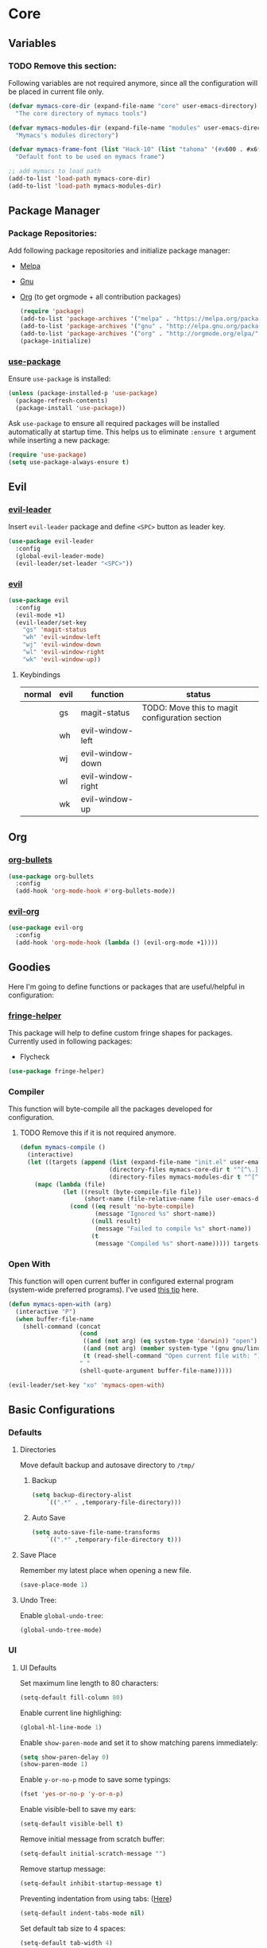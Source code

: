 * Core
** Variables
*** TODO Remove this section:
    Following variables are not required anymore, since all the configuration
    will be placed in current file only.

    #+BEGIN_SRC emacs-lisp
      (defvar mymacs-core-dir (expand-file-name "core" user-emacs-directory)
        "The core directory of mymacs tools")

      (defvar mymacs-modules-dir (expand-file-name "modules" user-emacs-directory)
        "Mymacs's modules directory")

      (defvar mymacs-frame-font (list "Hack-10" (list "tahoma" '(#x600 . #x6ff)))
        "Default font to be used on mymacs frame")

      ;; add mymacs to load path
      (add-to-list 'load-path mymacs-core-dir)
      (add-to-list 'load-path mymacs-modules-dir)
    #+END_SRC

** Package Manager
*** Package Repositories:
    Add following package repositories and initialize package manager:
    - [[http://melpa.org/][Melpa]]
    - [[http://elpa.gnu.org][Gnu]]
    - [[http://orgmode.org/elpa.html][Org]] (to get orgmode + all contribution packages)

     #+BEGIN_SRC emacs-lisp
       (require 'package)
       (add-to-list 'package-archives '("melpa" . "https://melpa.org/packages/"))
       (add-to-list 'package-archives '("gnu" . "http://elpa.gnu.org/packages/")) 
       (add-to-list 'package-archives '("org" . "http://orgmode.org/elpa/") t)
       (package-initialize)
     #+END_SRC
*** [[https://github.com/jwiegley/use-package][use-package]]
    Ensure =use-package= is installed:
    #+BEGIN_SRC emacs-lisp
      (unless (package-installed-p 'use-package)
        (package-refresh-contents)
        (package-install 'use-package))
    #+END_SRC
    Ask =use-package= to ensure all required packages will be installed
    automatically at startup time. This helps us to eliminate =:ensure t=
    argument while inserting a new package:
    #+BEGIN_SRC emacs-lisp
      (require 'use-package)
      (setq use-package-always-ensure t)
    #+END_SRC
** Evil
*** [[https://github.com/cofi/evil-leader][evil-leader]] 
    Insert =evil-leader= package and define =<SPC>= button as leader key.
    #+BEGIN_SRC emacs-lisp
      (use-package evil-leader
        :config
        (global-evil-leader-mode)
        (evil-leader/set-leader "<SPC>"))
    #+END_SRC
*** [[https://github.com/emacs-evil/evil][evil]]
    #+BEGIN_SRC emacs-lisp
      (use-package evil
        :config
        (evil-mode +1)
        (evil-leader/set-key
          "gs" 'magit-status
          "wh" 'evil-window-left
          "wj" 'evil-window-down
          "wl" 'evil-window-right
          "wk" 'evil-window-up))
    #+END_SRC
**** Keybindings
     | normal | evil | function          | status                                         |
     |--------+------+-------------------+------------------------------------------------|
     |        | gs   | magit-status      | TODO: Move this to magit configuration section |
     |        | wh   | evil-window-left  |                                                |
     |        | wj   | evil-window-down  |                                                |
     |        | wl   | evil-window-right |                                                |
     |        | wk   | evil-window-up    |                                                |
** Org
*** [[https://github.com/sabof/org-bullets][org-bullets]]
    #+BEGIN_SRC emacs-lisp
      (use-package org-bullets
        :config
        (add-hook 'org-mode-hook #'org-bullets-mode))
    #+END_SRC
*** [[https://github.com/edwtjo/evil-org-mode][evil-org]] 
    #+BEGIN_SRC emacs-lisp
      (use-package evil-org
        :config
        (add-hook 'org-mode-hook (lambda () (evil-org-mode +1))))
    #+END_SRC

** Goodies
   Here I'm going to define functions or packages that are useful/helpful in
   configuration:
*** [[https://github.com/nschum/fringe-helper.el][fringe-helper]] 
    This package will help to define custom fringe shapes for packages. Currently
    used in following packages:
    - Flycheck
   #+BEGIN_SRC emacs-lisp
     (use-package fringe-helper)
   #+END_SRC
*** Compiler
    This function will byte-compile all the packages developed for configuration.
**** TODO Remove this if it is not required anymore.
     #+BEGIN_SRC emacs-lisp
       (defun mymacs-compile ()
         (interactive)
         (let ((targets (append (list (expand-file-name "init.el" user-emacs-directory))
                                (directory-files mymacs-core-dir t "^[^\.].+\.el$")
                                (directory-files mymacs-modules-dir t "^[^\.].+\.el$"))))
           (mapc (lambda (file)
                   (let ((result (byte-compile-file file))
                         (short-name (file-relative-name file user-emacs-directory)))
                     (cond ((eq result 'no-byte-compile)
                            (message "Ignored %s" short-name))
                           ((null result)
                            (message "Failed to compile %s" short-name))
                           (t
                            (message "Compiled %s" short-name))))) targets)))
     #+END_SRC
*** Open With
    This function will open current buffer in configured external program
    (system-wide preferred programs). I've used [[http://emacsredux.com/blog/2013/03/27/open-file-in-external-program/][this tip]] here.
    #+BEGIN_SRC emacs-lisp
      (defun mymacs-open-with (arg)
        (interactive "P")
        (when buffer-file-name
          (shell-command (concat
                          (cond
                           ((and (not arg) (eq system-type 'darwin)) "open")
                           ((and (not arg) (member system-type '(gnu gnu/linux gnu/kfreebsd))) "xdg-open")
                           (t (read-shell-command "Open current file with: ")))
                          " "
                          (shell-quote-argument buffer-file-name)))))

      (evil-leader/set-key "xo" 'mymacs-open-with)
    #+END_SRC
** Basic Configurations
*** Defaults
**** Directories
     Move default backup and autosave directory to =/tmp/=
***** Backup
      #+BEGIN_SRC emacs-lisp
        (setq backup-directory-alist
            `((".*" . ,temporary-file-directory)))
      #+END_SRC
***** Auto Save
      #+BEGIN_SRC emacs-lisp
        (setq auto-save-file-name-transforms
            `((".*" ,temporary-file-directory t)))
      #+END_SRC
**** Save Place
     Remember my latest place when opening a new file.
     #+BEGIN_SRC emacs-lisp
       (save-place-mode 1)
     #+END_SRC
**** Undo Tree:
     Enable =global-undo-tree=:
     #+BEGIN_SRC emacs-lisp
       (global-undo-tree-mode) 
     #+END_SRC
*** UI
**** UI Defaults
     Set maximum line length to 80 characters:
     #+BEGIN_SRC emacs-lisp
       (setq-default fill-column 80)
     #+END_SRC
     Enable current line highlighing:
     #+BEGIN_SRC emacs-lisp
        (global-hl-line-mode 1)
     #+END_SRC
     Enable =show-paren-mode= and set it to show matching parens immediately:
     #+BEGIN_SRC emacs-lisp
        (setq show-paren-delay 0)
        (show-paren-mode 1)
     #+END_SRC
     Enable =y-or-no-p= mode to save some typings:
     #+BEGIN_SRC emacs-lisp
       (fset 'yes-or-no-p 'y-or-n-p)
     #+END_SRC
     Enable visible-bell to save my ears:
     #+BEGIN_SRC emacs-lisp
      (setq-default visible-bell t)
     #+END_SRC
     Remove initial message from scratch buffer:
     #+BEGIN_SRC emacs-lisp
      (setq-default initial-scratch-message "")
     #+END_SRC
     Remove startup message:
     #+BEGIN_SRC emacs-lisp
      (setq-default inhibit-startup-message t)
     #+END_SRC
     Preventing indentation from using tabs: ([[http://ergoemacs.org/emacs/emacs_tabs_space_indentation_setup.html][Here]])
     #+BEGIN_SRC emacs-lisp
      (setq-default indent-tabs-mode nil)
     #+END_SRC
     Set default tab size to 4 spaces:
     #+BEGIN_SRC emacs-lisp
      (setq-default tab-width 4)
    #+END_SRC
**** Smooth Scrolling
     Move one line at a time using mouse cursor:
      #+BEGIN_SRC emacs-lisp
        (setq mouse-wheel-scroll-amount '(1 ((shift) . 1)))
      #+END_SRC
     Do not accelerate scrolling on mouse cursor:
      #+BEGIN_SRC emacs-lisp
        (setq mouse-wheel-progressive-speed nil)
      #+END_SRC
     Scroll window under the mouse cursor:
      #+BEGIN_SRC emacs-lisp
       (setq mouse-wheel-follow-mouse 't) 
      #+END_SRC
     Scroll one line at a time using keyboard:
      #+BEGIN_SRC emacs-lisp
       (setq scroll-step 1)
      #+END_SRC
***** Nice Scrolling:
      Prevent jumping when scrolling through margins:
      #+BEGIN_SRC emacs-lisp
       (setq scroll-margin 0)
      #+END_SRC
      Prevent recentering the pointer:
      #+BEGIN_SRC emacs-lisp
       (setq scroll-conservatively 100000) 
      #+END_SRC
      Preseve pointer position on scrolls:
      #+BEGIN_SRC emacs-lisp
       (setq scroll-preserve-screen-position 1) 
      #+END_SRC
**** [[https://emacs-doctor.com/emacs-strip-tease.html][Strip Emacs UI]] 
     Remove Scrollbar:
      #+BEGIN_SRC emacs-lisp
        (scroll-bar-mode 0)
      #+END_SRC
     Remove Toolbar:
      #+BEGIN_SRC emacs-lisp
        (tool-bar-mode 0)
      #+END_SRC
     Remove MenuBar:
      #+BEGIN_SRC emacs-lisp
        (menu-bar-mode 0)
      #+END_SRC
**** Mode Line:
     Show line number in the mode-line:
     #+BEGIN_SRC emacs-lisp
       (line-number-mode t)
     #+END_SRC
     Show column number in the mode-line:
      #+BEGIN_SRC emacs-lisp
        (column-number-mode t)
      #+END_SRC
     Show file size in the mode-line:
      #+BEGIN_SRC emacs-lisp
        (size-indication-mode t)
      #+END_SRC
**** [[http://pragmaticemacs.com/emacs/volatile-highlights/][Volatile Highlights]]
     Flash current changes on a block of text:
     #+BEGIN_SRC emacs-lisp
       (use-package volatile-highlights
         :config
         (volatile-highlights-mode t))
     #+END_SRC
**** [[https://github.com/TheBB/spaceline][Space Line]]
     Set a reach mode line like the one [[http://spacemacs.org][Spacemacs]] has:
     #+BEGIN_SRC emacs-lisp
       (use-package spaceline
         :config
         (require 'spaceline-config)
         (spaceline-emacs-theme))
     #+END_SRC
**** Theme
     Use [[https://github.com/bbatsov/zenburn-emacs][Zenburn]] theme:
     #+BEGIN_SRC emacs-lisp
       (use-package zenburn-theme
         :config
         (load-theme 'zenburn t))
     #+END_SRC
**** Font
     Define a function to font if it is possible (We are in a windowing system
     and the font is reachable):
     #+BEGIN_SRC emacs-lisp
       (defun mymacs/check-font-exists (font)
         "Check if FONT is installed on the system."
         (if (find-font (font-spec :name font))
             t
           nil))

       (defun mymacs/set-font (font &optional range)
         "Set FONT if it is installed or message otherwise."
         (when window-system
           (if (mymacs/check-font-exists font)
               (if range
                   (set-fontset-font "fontset-default" range font)
                 (set-frame-font font)) 
             (message "Font %s doesn't exists" font))))
     #+END_SRC
     Now iterate over user defined fonts and set them:
     #+BEGIN_SRC emacs-lisp
       (defun mymacs-set-user-fonts ()
         "Set user defined fonts from mymacs-frame-font."
         (interactive)

         (dolist (font mymacs-frame-font)
           (if (stringp font)
               (mymacs/set-font font))
           (if (listp font)
               (mymacs/set-font (nth 0 font) (nth 1 font)))))

       (mymacs-set-user-fonts)
     #+END_SRC
**** [[https://github.com/iqbalansari/emacs-emojify][Emojify]]
     #+BEGIN_SRC emacs-lisp
       (use-package emojify
         :config
         (add-hook 'after-init-hook #'global-emojify-mode))
     #+END_SRC
** Keybindings
   Global keybindings will be defined here (if they are not related to an
   specific external mode):
*** Helper functions
    Define an interactive function to kill current active buffer:
    #+BEGIN_SRC emacs-lisp
      (defun kill-current-buffer ()
        "Kill current buffer"
        (interactive)
        (kill-buffer (current-buffer)))
    #+END_SRC
*** Bindings
    #+BEGIN_SRC emacs-lisp
      (evil-leader/set-key
        "fs" 'save-buffer
        "w/" 'split-window-right
        "w-" 'split-window-below
        "wd" 'delete-window
        "bd" 'kill-current-buffer
        "ar" 'align-regexp)

      ;; Font size
      (global-set-key (kbd "C-+") 'text-scale-increase)
      (global-set-key (kbd "C--") 'text-scale-decrease)
    #+END_SRC
*** Help
    | normal | evil | function            | status |
    |--------+------+---------------------+--------|
    |        | fs   | save-buffer         |        |
    |        | w/   | split-window-right  |        |
    |        | w-   | split-window-below  |        |
    |        | wd   | delete-window       |        |
    |        | bd   | kill-current-buffer |        |
    |        | ar   | align-regexp        |        |
    | C-+    |      | text-scale-increase |        |
    | C--    |      | text-scale-decrease |        |
    
** Completions
*** Defaults
   Smart tab behaviour
   #+BEGIN_SRC emacs-lisp
     (setq tab-always-indent 'complete)
   #+END_SRC
*** [[http://company-mode.github.io/][Company]]
    Install company and configure it to reflect without any delays:
    #+BEGIN_SRC emacs-lisp
      (use-package company
        :config
        (setq
         company-minimum-prefix-length 0
         company-idle-delay 0
         company-dabbrev-downcase nil
         company-dabbrev-ignore-case nil
         company-dabbrev-code-other-buffers t
         company-tooltip-flip-when-above t
         company-frontends '(company-pseudo-tooltip-frontend company-echo-metadata-frontend)
         company-backends '(company-capf)
         company-global-modes '(not eshell-mode comint-mode erc-mode message-mode help-mode))

        (global-company-mode +1))
    #+END_SRC
*** [[https://github.com/Fuco1/smartparens][SmartParens]]
    Install smart parens and enable it globally:
    #+BEGIN_SRC emacs-lisp
      (use-package smartparens
        :config
        (smartparens-global-mode 1)
        (require 'smartparens-config))
    #+END_SRC
*** [[https://github.com/emacs-helm/helm/][Helm]]
    Install and enable helm globally:
    #+BEGIN_SRC emacs-lisp
      (use-package helm
        :demand t
        :init
        (setq helm-candidate-number-limit 50
              helm-display-header-line nil
              helm-ff-auto-update-initial-value nil
              helm-find-files-doc-header nil
              helm-split-window-in-side-p t
              helm-buffers-fuzzy-matching t
              helm-move-to-line-cycle-in-source t)

        :config
        (require 'helm-config)
        (helm-mode 1)

        (global-set-key (kbd "M-x") 'helm-M-x)
        (global-set-key (kbd "M-y") 'helm-show-kill-ring)
        (global-set-key (kbd "C-x b") 'helm-mini)
        (global-set-key (kbd "C-x C-b") 'helm-buffers-list)
        (global-set-key (kbd "C-x C-f") 'helm-find-files)
        (global-set-key (kbd "C-h f") 'helm-apropos)
        (global-set-key (kbd "C-h r") 'helm-info-emacs)

        (evil-leader/set-key
          "ff" 'helm-find-files
          "fr" 'helm-recentf
          ;; Needs ag (silver-searcher) to be installed
          "hp" 'helm-do-grep-ag
          "hf" 'helm-occur
          "hw" 'helm-wikipedia-suggest))
    #+END_SRC
**** Keybindings
     | normal  | evil | functions              | status |
     |---------+------+------------------------+--------|
     | M-x     |      | helm-M-x               |        |
     | M-y     |      | helm-show-kill-ring    |        |
     | C-x b   |      | helm-mini              |        |
     | C-x C-b |      | helm-buffers-list      |        |
     | C-x C-f | ff   | helm-find-files        |        |
     | C-h f   |      | helm-apropos           |        |
     | C-h r   |      | helm-info-emacs        |        |
     |         | fr   | helm-recentf           |        |
     |         | hp   | helm-do-grep-ag        |        |
     |         | hf   | helm-occur             |        |
     |         | hw   | helm-wikipedia-suggest |        |
**** Requirements
     - [[https://github.com/ggreer/the_silver_searcher][ag (the-silver-searcher)]]
*** [[https://github.com/areina/helm-dash][helm-dash]]
    Access [[https://kapeli.com/dash][dash]] (Cross OS) documents through helm:
    #+BEGIN_SRC emacs-lisp
      (use-package helm-dash
        :config
        (evil-leader/set-key "hd" 'helm-dash-at-point))
    #+END_SRC
**** Keybindings
     | normal | evil | functions          | status |
     |--------+------+--------------------+--------|
     |        | hd   | helm-dash-at-point |        | 
*** [[https://github.com/expez/company-quickhelp][company-quickhelp]]
    #+BEGIN_SRC emacs-lisp
      (use-package helm-dash
        :config
        (evil-leader/set-key "hd" 'helm-dash-at-point))
    #+END_SRC
*** [[https://github.com/joaotavora/yasnippet][Yasnippet]]
    Install and enable =yasnippet= in global mode:
    #+BEGIN_SRC emacs-lisp
      (use-package yasnippet
        :config
        (yas-global-mode 1)
        ;; Enable company backend
        (add-to-list 'company-backends '(company-yasnippet)))
    #+END_SRC
    Install =helm-c-yasnippet= to easily search in snippets. Using leader key
    for this propuse wasn't effective enough in evil mode, so I'll set a global
    keybinding for it:
    #+BEGIN_SRC emacs-lisp
      (use-package helm-c-yasnippet
        :config
        (global-set-key (kbd "C-c y") 'helm-yas-complete))
    #+END_SRC
** Navigation
*** [[http://emacsredux.com/blog/2015/07/19/ace-jump-mode-is-dead-long-live-avy/][Avy]]
    #+BEGIN_SRC emacs-lisp
      (use-package avy
        :config
        (evil-leader/set-key
          "<SPC>" 'avy-goto-word-or-subword-1))
    #+END_SRC
**** Keybindings
     | normal | evil  | functions                  | status |
     |--------+-------+----------------------------+--------|
     |        | <SPC> | avy-goto-word-or-subword-1 |        |
*** [[https://www.emacswiki.org/emacs/NeoTree#toc12][Neotree]]
    Define a function to collapse item in point in =neotree=. ([[https://github.com/syl20bnr/spacemacs/blob/bd7ef98e4c35fd87538dd2a81356cc83f5fd02f3/layers/%252Bspacemacs/spacemacs-ui-visual/funcs.el#L52][source]])
    #+BEGIN_SRC emacs-lisp
      (defun mymacs/neotree-collapse ()
        "Collapse a neotree node."
        (interactive)
        (let ((node (neo-buffer--get-filename-current-line)))
          (when node
            (when (file-directory-p node)
              (neo-buffer--set-expand node nil)
              (neo-buffer--refresh t))
            (when neo-auto-indent-point
              (neo-point-auto-indent)))))

      (defun mymacs/neotree-collapse-or-up ()
        "Collapse an expanded directory node or go to the parent node."
        (interactive)
        (let ((node (neo-buffer--get-filename-current-line)))
          (when node
            (if (file-directory-p node)
                (if (neo-buffer--expanded-node-p node)
                    (mymacs/neotree-collapse)
                  (neotree-select-up-node))
              (neotree-select-up-node)))))
    #+END_SRC
    Install [[https://github.com/domtronn/all-the-icons.el][all-the-icons]] package to use icon fonts for files:
    #+BEGIN_SRC emacs-lisp
      (use-package all-the-icons)
    #+END_SRC
    Install and config =neotree=:
    #+BEGIN_SRC emacs-lisp
      (use-package neotree
        :after all-the-icons
        :config
        (setq
         neo-theme (if (display-graphic-p) 'icons 'arrow)
         neo-autorefresh nil
         neo-mode-line-type 'none
         neo-window-width 25
         neo-banner-message nil
         neo-show-hidden-files nil
         neo-keymap-style 'concise
         neo-hidden-regexp-list
              '(;; vcs folders
                "^\\.\\(git\\|hg\\|svn\\)$"
                ;; compiled files
                "\\.\\(pyc\\|o\\|elc\\|lock\\|css.map\\)$"
                ;; generated files, caches or local pkgs
                "^\\(node_modules\\|vendor\\|.\\(project\\|cask\\|yardoc\\|sass-cache\\)\\)$"
                ;; org-mode folders
                "^\\.\\(sync\\|export\\|attach\\)$"
                "~$"
                "^#.*#$"))
        (evil-leader/set-key
          "ft" 'neotree-toggle)

        (evil-define-key 'normal neotree-mode-map (kbd "RET") 'neotree-enter)
        (evil-define-key 'normal neotree-mode-map (kbd "TAB") 'neotree-stretch-toggle)
        (evil-define-key 'normal neotree-mode-map (kbd "q") 'neotree-hide)
        (evil-define-key 'normal neotree-mode-map (kbd "l") 'neotree-enter)
        (evil-define-key 'normal neotree-mode-map (kbd "h") 'mymacs/neotree-collapse-or-up))
    #+END_SRC
**** Requirements
     - *All the icons font:*
       You can install them using =M-x all-the-icons-install-fonts RET= command.
**** Keybindings
     | normal | evil | functions                     | status |
     |--------+------+-------------------------------+--------|
     |        | ft   | neotree-toggle                |        |
     | RET    |      | neotree-enter                 |        |
     | TAB    |      | neotree-stretch-toggle        |        |
     | q      |      | neotree-hide                  |        |
     | l      |      | neotree-enter                 |        |
     | h      |      | mymacs/neotree-collapse-or-up |        |
*** [[https://github.com/Malabarba/beacon][Beacon]]
    #+BEGIN_SRC emacs-lisp
      (use-package beacon
        :config
        (beacon-mode +1))
    #+END_SRC
*** [[https://github.com/victorhge/iedit][IEdit]]
    Install and config =iedit=:
    #+BEGIN_SRC emacs-lisp
      (use-package iedit
        :config
        (evil-leader/set-key "se" 'iedit-mode))
    #+END_SRC
**** Keybinding
     | normal | evil | function   | status |
     |--------+------+------------+--------|
     |        | se   | iedit-mode |        |
*** [[https://github.com/redguardtoo/evil-matchit][evil-matchit]]
    #+BEGIN_SRC emacs-lisp
      (use-package evil-matchit
        :config
        (global-evil-matchit-mode 1))
    #+END_SRC
**** Keybindings
     | normal | evil | function          | status |
     |--------+------+-------------------+--------|
     | %      |      | evilmi-jump-items |        |
* Modules
** Version Control
*** [[https://github.com/magit/magit/][Magit]]
    #+BEGIN_SRC emacs-lisp
      (use-package magit)
    #+END_SRC
    Install [[https://github.com/emacs-evil/evil-magit][ evil-magit]] to make Magit and Evil play nice together
    #+BEGIN_SRC emacs-lisp
      (use-package evil-magit)
    #+END_SRC
*** =.gitignore= and =.gitconfig=
    #+BEGIN_SRC emacs-lisp
      (use-package gitignore-mode)
      (use-package gitconfig-mode)
    #+END_SRC
** Programming General
*** [[http://emacsredux.com/blog/2014/04/05/which-function-mode/][which-func]]
    #+BEGIN_SRC emacs-lisp
      (use-package which-func
        :config
        (setq which-func-unknown "n/a")
        (which-function-mode))
    #+END_SRC
*** [[https://github.com/purcell/exec-path-from-shell][exec-path-from-shell]]
    #+BEGIN_SRC emacs-lisp
      (use-package exec-path-from-shell
        :config
        (when (memq window-system '(mac ns x))
          (exec-path-from-shell-initialize)))
    #+END_SRC
*** [[https://github.com/bbatsov/projectile][Projectile]]
    Add a helper function to help neo-tree to find project's root directory
    using projectile:
    #+BEGIN_SRC emacs-lisp
      (defun neotree-find-project-root ()
        (interactive)
        (if (neo-global--window-exists-p)
            (neotree-hide)
          (let ((origin-buffer-file-name (buffer-file-name)))
            (neotree-find (projectile-project-root))
            (neotree-find origin-buffer-file-name))))
    #+END_SRC
    Install and config projectile:
    #+BEGIN_SRC emacs-lisp
      (use-package projectile
        :after helm
        :config
        (setq projectile-completion-system 'helm)

        (evil-leader/set-key
          "pt" 'neotree-find-project-root))
    #+END_SRC
    Install and config [[https://github.com/bbatsov/helm-projectile][helm-projecctile]]:
    #+BEGIN_SRC emacs-lisp
      (use-package helm-projectile
        :after
        helm
        projectile
        :config
        (evil-leader/set-key
          "fp" 'helm-projectile))
    #+END_SRC
**** Keybindings
     | normal | evil | function                  | status |
     |--------+------+---------------------------+--------|
     |        | pt   | neotree-find-project-root |        |
     |        | fp   | helm-projectile           |        | 
*** [[http://flycheck.org/][Flycheck]] 
    Install flycheck and config its fringe indicators using =fringe-helper=:
    #+BEGIN_SRC emacs-lisp
      (use-package flycheck
        :init
        (global-flycheck-mode)
        :config
        (setq flycheck-indication-mode 'right-fringe)
        (fringe-helper-define 'flycheck-fringe-bitmap-double-arrow 'center
                              "...X...."
                              "..XX...."
                              ".XXX...."
                              "XXXX...."
                              ".XXX...."
                              "..XX...."
                              "...X....")
        (add-hook 'prog-mode-hook 'flycheck-mode))
    #+END_SRC
*** [[https://github.com/flycheck/flycheck-pos-tip][flycheck-pos-tip]]
    #+BEGIN_SRC emacs-lisp
      (use-package flycheck-pos-tip
        :after flycheck
        :config
        (setq flycheck-pos-tip-timeout 10
              flycheck-display-errors-delay 0.5)
        (flycheck-pos-tip-mode +1))
    #+END_SRC
*** [[https://github.com/redguardtoo/evil-nerd-commenter][evil-nerd-commenter]]
    #+BEGIN_SRC emacs-lisp
      (use-package evil-nerd-commenter
        :config
        (global-evil-leader-mode)
        (define-key evil-normal-state-map "gc" 'evilnc-comment-operator))
    #+END_SRC
*** [[https://github.com/Fanael/rainbow-delimiters][rainbow-delimiters]]
    #+BEGIN_SRC emacs-lisp
      (use-package rainbow-delimiters
        :config
        (add-hook 'prog-mode-hook #'rainbow-delimiters-mode))
    #+END_SRC
** Clojure Script
   #+BEGIN_SRC emacs-lisp
     (use-package clojure-mode)
   #+END_SRC
* OLD

#+BEGIN_SRC emacs-lisp
;; load modules
(require 'mymacs-python)
(require 'mymacs-javascript)
(require 'mymacs-web)
(require 'mymacs-rust)
(require 'mymacs-c)
(require 'mymacs-docker)
(require 'mymacs-templates)
(require 'mymacs-latex)
(require 'mymacs-pdf)
#+END_SRC
